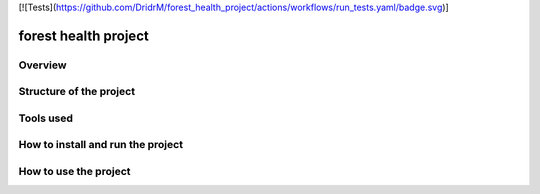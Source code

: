 [![Tests](https://github.com/DridrM/forest_health_project/actions/workflows/run_tests.yaml/badge.svg)]

=============================
forest health project
=============================

Overview
--------

Structure of the project
------------------------

Tools used
----------

How to install and run the project
----------------------------------

How to use the project
----------------------
